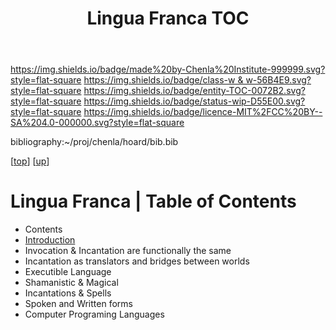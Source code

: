 #   -*- mode: org; fill-column: 60 -*-
#+STARTUP: showall
#+TITLE:   Lingua Franca TOC

[[https://img.shields.io/badge/made%20by-Chenla%20Institute-999999.svg?style=flat-square]] 
[[https://img.shields.io/badge/class-w & w-56B4E9.svg?style=flat-square]]
[[https://img.shields.io/badge/entity-TOC-0072B2.svg?style=flat-square]]
[[https://img.shields.io/badge/status-wip-D55E00.svg?style=flat-square]]
[[https://img.shields.io/badge/licence-MIT%2FCC%20BY--SA%204.0-000000.svg?style=flat-square]]

bibliography:~/proj/chenla/hoard/bib.bib

[[[../../index.org][top]]] [[[../index.org][up]]]

* Lingua Franca | Table of Contents
:PROPERTIES:
:CUSTOM_ID:
:Name:     /home/deerpig/proj/chenla/warp/08/47/index.org
:Created:  2018-05-05T18:06@Prek Leap (11.642600N-104.919210W)
:ID:       66eda24c-c380-4faa-8df8-80564267d5f1
:VER:      578790439.240003536
:GEO:      48P-491193-1287029-15
:BXID:     proj:MOJ3-4807
:Class:    primer
:Entity:   toc
:Status:   wip
:Licence:  MIT/CC BY-SA 4.0
:END:

  - Contents
  - [[./intro.org][Introduction]]
  - Invocation & Incantation are functionally the same
  - Incantation as translators and bridges between worlds
  - Executible Language
  - Shamanistic & Magical
  - Incantations & Spells
  - Spoken and Written forms
  - Computer Programing Languages
